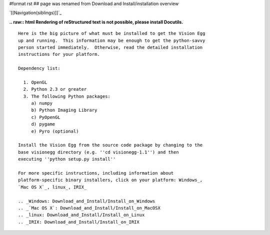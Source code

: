 #format rst
## page was renamed from Download and Install/installation overview

`[[Navigation(siblings)]]`_

**.. raw:: html
Rendering of reStructured text is not possible, please install Docutils.**



::

   Here is the big picture of what must be installed to get the Vision Egg
   up and running.  This information may be enough to get the python-savvy
   person started immediately.  Otherwise, read the detailed installation
   instructions for your platform.

   Dependency list:

     1. OpenGL
     2. Python 2.3 or greater
     3. The following Python packages:
        a) numpy
        b) Python Imaging Library
        c) PyOpenGL
        d) pygame
        e) Pyro (optional)

   Install the Vision Egg from the source code package by changing to the
   base visionegg directory (e.g. ''cd visionegg-1.1'') and then
   executing ''python setup.py install''

   For more specific instructions, including information about
   platform-specific binary installers, click on your platform: Windows_,
   `Mac OS X`_, linux_, IRIX_

   .. _Windows: Download_and_Install/Install_on_Windows
   .. _`Mac OS X`: Download_and_Install/Install_on_MacOSX
   .. _linux: Download_and_Install/Install_on_Linux
   .. _IRIX: Download_and_Install/Install_on_IRIX

